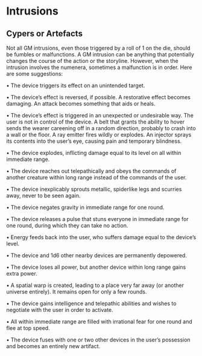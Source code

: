 * Intrusions
** Cypers or Artefacts
Not all GM intrusions, even those triggered by a roll of 1 on the die, should be
fumbles or malfunctions. A GM intrusion can be anything that potentially changes
the course of the action or the storyline. However, when the intrusion involves
the numenera, sometimes a malfunction is in order. Here are some suggestions:

• The device triggers its effect on an unintended target.

• The device’s effect is reversed, if possible. A restorative effect becomes
damaging. An attack becomes something that aids or heals.

• The device’s effect is triggered in an unexpected or undesirable way. The user
is not in control of the device. A belt that grants the ability to hover sends
the wearer careening off in a random direction, probably to crash into a wall or
the floor. A ray emitter fires wildly or explodes. An injector sprays its
contents into the user’s eye, causing pain and temporary blindness.

• The device explodes, inflicting damage equal to its level on all within
immediate range.

• The device reaches out telepathically and obeys the commands of another
creature within long range instead of the commands of the user.

• The device inexplicably sprouts metallic, spiderlike legs and scurries away,
never to be seen again.

• The device negates gravity in immediate range for one round.

• The device releases a pulse that stuns everyone in immediate range for one
round, during which they can take no action.

• Energy feeds back into the user, who suffers damage equal to the device’s
level.

• The device and 1d6 other nearby devices are permanently depowered.

• The device loses all power, but another device within long range gains extra
power.

• A spatial warp is created, leading to a place very far away (or another
universe entirely). It remains open for only a few rounds.

• The device gains intelligence and telepathic abilities and wishes to negotiate
with the user in order to activate.

• All within immediate range are filled with irrational fear for one round and
flee at top speed.

• The device fuses with one or two other devices in the user’s possession and
becomes an entirely new artifact.


